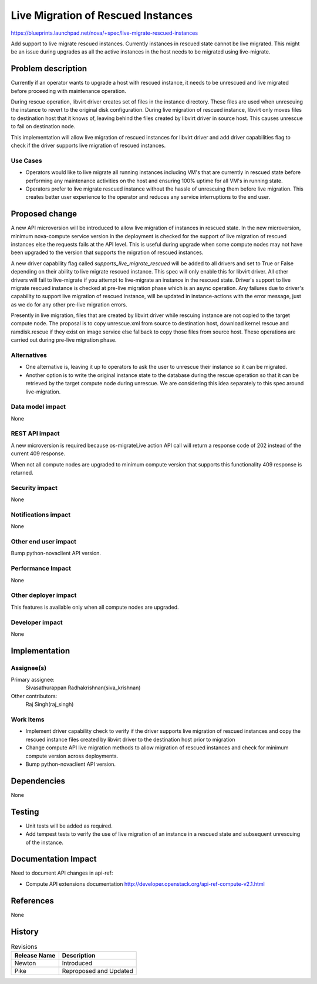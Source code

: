 ..
 This work is licensed under a Creative Commons Attribution 3.0 Unported
 License.

 http://creativecommons.org/licenses/by/3.0/legalcode

==========================================
Live Migration of Rescued Instances
==========================================

https://blueprints.launchpad.net/nova/+spec/live-migrate-rescued-instances

Add support to live migrate rescued instances. Currently instances in rescued
state cannot be live migrated. This might be an issue during upgrades as all
the active instances in the host needs to be migrated using live-migrate.

Problem description
===================

Currently if an operator wants to upgrade a host with rescued instance, it
needs to be unrescued and live migrated before proceeding with maintenance
operation.

During rescue operation, libvirt driver creates set of files in the instance
directory. These files are used when unrescuing the instance to revert to the
original disk configuration. During live migration of rescued instance, libvirt
only moves files to destination host that it knows of, leaving behind the
files created by libvirt driver in source host. This causes unrescue to fail
on destination node.

This implementation will allow live migration of rescued instances for
libvirt driver and add driver capabilities flag to check if the driver
supports live migration of rescued instances.

Use Cases
---------

* Operators would like to live migrate all running instances including VM's
  that are currently in rescued state before performing any maintenance
  activities on the host and ensuring 100% uptime for all VM's in running
  state.

* Operators prefer to live migrate rescued instance without the hassle of
  unrescuing them before live migration. This creates better user experience
  to the operator and reduces any service interruptions to the end user.

Proposed change
===============

A new API microversion will be introduced to allow live migration of
instances in rescued state. In the new microversion, minimum nova-compute
service version in the deployment is checked for the support of live
migration of rescued instances else the requests fails at the API level.
This is useful during upgrade when some compute nodes may not have been
upgraded to the version that supports the migration of rescued instances.

A new driver capability flag called `supports_live_migrate_rescued` will
be added to all drivers and set to True or False depending on their ability
to live migrate rescued instance. This spec will only enable this for libvirt
driver. All other drivers will fail to live-migrate if you attempt to
live-migrate an instance in the rescued state. Driver's support to
live migrate rescued instance is checked at pre-live migration phase which
is an async operation. Any failures due to driver's capability to support
live migration of rescued instance, will be updated in instance-actions
with the error message, just as we do for any other pre-live migration errors.

Presently in live migration, files that are created by libvirt driver while
rescuing instance are not copied to the target compute node. The proposal is
to copy unrescue.xml from source to destination host, download kernel.rescue
and ramdisk.rescue if they exist on image service else fallback to copy those
files from source host. These operations are carried out during pre-live
migration phase.

Alternatives
------------

* One alternative is, leaving it up to operators to ask the user to unrescue
  their instance so it can be migrated.

* Another option is to write the original instance state to the database during
  the rescue operation so that it can be retrieved by the target compute node
  during unrescue. We are considering this idea separately to this spec around
  live-migration.

Data model impact
-----------------

None

REST API impact
---------------

A new microversion is required because os-migrateLive action API call will
return a response code of 202 instead of the current 409 response.

When not all compute nodes are upgraded to minimum compute version that
supports this functionality 409 response is returned.

Security impact
---------------

None

Notifications impact
--------------------

None

Other end user impact
---------------------

Bump python-novaclient API version.

Performance Impact
------------------

None

Other deployer impact
---------------------

This features is available only when all compute nodes are upgraded.

Developer impact
----------------

None

Implementation
==============

Assignee(s)
-----------

Primary assignee:
  Sivasathurappan Radhakrishnan(siva_krishnan)

Other contributors:
  Raj Singh(raj_singh)


Work Items
----------

* Implement driver capability check to verify if the driver supports live
  migration of rescued instances and copy the rescued instance files created
  by libvirt driver to the destination host prior to migration

* Change compute API live migration methods to allow migration of
  rescued instances and check for minimum compute version across deployments.

* Bump python-novaclient API version.

Dependencies
============

None

Testing
=======

* Unit tests will be added as required.

* Add tempest tests to verify the use of live migration of an instance in a
  rescued state and subsequent unrescuing of the instance.


Documentation Impact
====================

Need to document API changes in api-ref:

* Compute API extensions documentation
  http://developer.openstack.org/api-ref-compute-v2.1.html

References
==========

None

History
=======

.. list-table:: Revisions
   :header-rows: 1

   * - Release Name
     - Description
   * - Newton
     - Introduced
   * - Pike
     - Reproposed and Updated